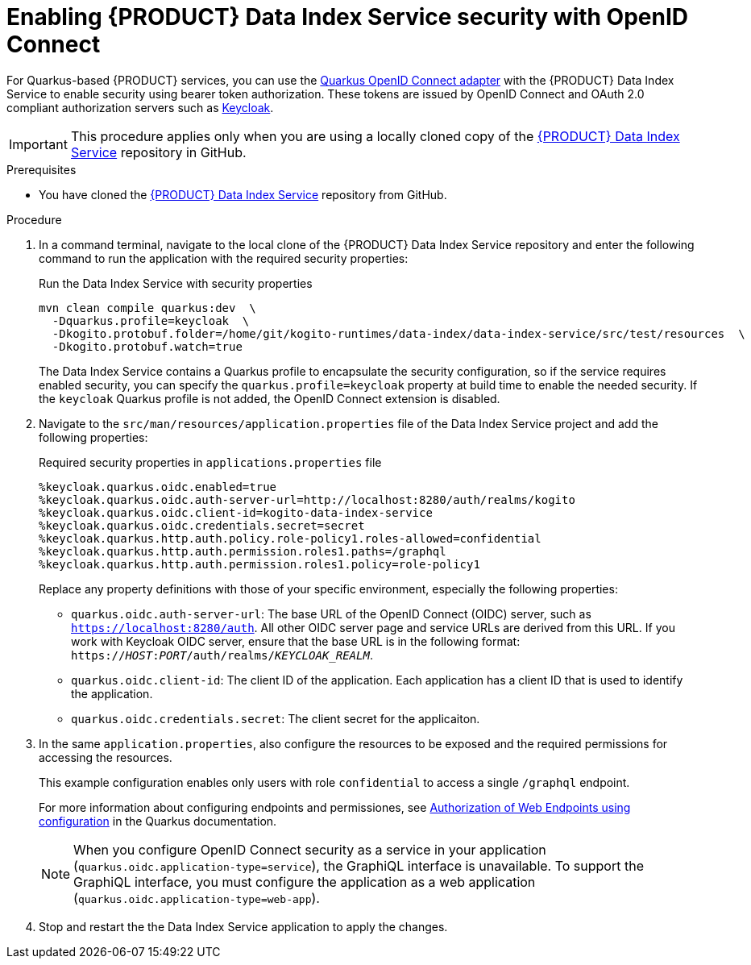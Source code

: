 [id='proc-data-index-service-security_{context}']
= Enabling {PRODUCT} Data Index Service security with OpenID Connect

For Quarkus-based {PRODUCT} services, you can use the https://quarkus.io/guides/security-openid-connect[Quarkus OpenID Connect adapter] with the {PRODUCT} Data Index Service to enable security using bearer token authorization. These tokens are issued by OpenID Connect and OAuth 2.0 compliant authorization servers such as https://www.keycloak.org/about.html[Keycloak].

IMPORTANT: This procedure applies only when you are using a locally cloned copy of the https://github.com/kiegroup/kogito-runtimes/data-index[{PRODUCT} Data Index Service] repository in GitHub.

.Prerequisites
* You have cloned the https://github.com/kiegroup/kogito-runtimes/data-index[{PRODUCT} Data Index Service] repository from GitHub.

.Procedure
. In a command terminal, navigate to the local clone of the {PRODUCT} Data Index Service repository and enter the following command to run the application with the required security properties:
+
--
.Run the Data Index Service with security properties
[source]
----
mvn clean compile quarkus:dev  \
  -Dquarkus.profile=keycloak  \
  -Dkogito.protobuf.folder=/home/git/kogito-runtimes/data-index/data-index-service/src/test/resources  \
  -Dkogito.protobuf.watch=true
----

The Data Index Service contains a Quarkus profile to encapsulate the security configuration, so if the
service requires enabled security, you can specify the `quarkus.profile=keycloak` property at build time to enable the needed security. If the `keycloak` Quarkus profile is not added, the OpenID Connect extension is disabled.
--
. Navigate to the `src/man/resources/application.properties` file of the Data Index Service project and add the following properties:
+
--
.Required security properties in `applications.properties` file
[source]
----
%keycloak.quarkus.oidc.enabled=true
%keycloak.quarkus.oidc.auth-server-url=http://localhost:8280/auth/realms/kogito
%keycloak.quarkus.oidc.client-id=kogito-data-index-service
%keycloak.quarkus.oidc.credentials.secret=secret
%keycloak.quarkus.http.auth.policy.role-policy1.roles-allowed=confidential
%keycloak.quarkus.http.auth.permission.roles1.paths=/graphql
%keycloak.quarkus.http.auth.permission.roles1.policy=role-policy1
----

Replace any property definitions with those of your specific environment, especially the following properties:

* `quarkus.oidc.auth-server-url`: The base URL of the OpenID Connect (OIDC) server, such as `https://localhost:8280/auth`. All other OIDC server page and service URLs are derived from this URL. If you work with Keycloak OIDC server, ensure that the base URL is in the following format: `https://__HOST__:__PORT__/auth/realms/__KEYCLOAK_REALM__`.
* `quarkus.oidc.client-id`: The client ID of the application. Each application has a client ID that is used to identify the application.
* `quarkus.oidc.credentials.secret`: The client secret for the applicaiton.
--
. In the same `application.properties`, also configure the resources to be exposed and the required permissions for accessing the resources.
+
--
This example configuration enables only users with role `confidential` to access a single `/graphql` endpoint.

For more information about configuring endpoints and permissiones, see https://quarkus.io/guides/security#authorization-of-web-endpoints-using-configuration[Authorization of Web Endpoints using configuration] in the Quarkus documentation.

NOTE: When you configure OpenID Connect security as a service in your application (`quarkus.oidc.application-type=service`), the GraphiQL interface is unavailable. To support the GraphiQL interface, you must configure the application as a web application (`quarkus.oidc.application-type=web-app`).

--
. Stop and restart the the Data Index Service application to apply the changes.
